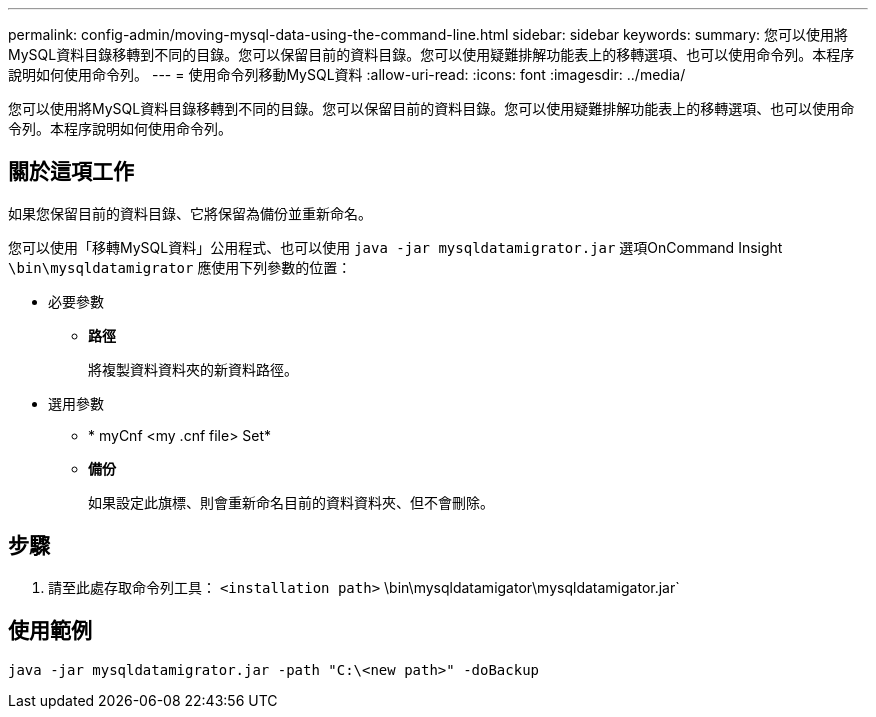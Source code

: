 ---
permalink: config-admin/moving-mysql-data-using-the-command-line.html 
sidebar: sidebar 
keywords:  
summary: 您可以使用將MySQL資料目錄移轉到不同的目錄。您可以保留目前的資料目錄。您可以使用疑難排解功能表上的移轉選項、也可以使用命令列。本程序說明如何使用命令列。 
---
= 使用命令列移動MySQL資料
:allow-uri-read: 
:icons: font
:imagesdir: ../media/


[role="lead"]
您可以使用將MySQL資料目錄移轉到不同的目錄。您可以保留目前的資料目錄。您可以使用疑難排解功能表上的移轉選項、也可以使用命令列。本程序說明如何使用命令列。



== 關於這項工作

如果您保留目前的資料目錄、它將保留為備份並重新命名。

您可以使用「移轉MySQL資料」公用程式、也可以使用 `java -jar mysqldatamigrator.jar` 選項OnCommand Insight `\bin\mysqldatamigrator` 應使用下列參數的位置：

* 必要參數
+
** *路徑*
+
將複製資料資料夾的新資料路徑。



* 選用參數
+
** * myCnf <my .cnf file> Set*
+
.cnf檔案的路徑。預設值為 `<install path>\mysql\my.cnf`。僅當使用非預設MySQL時才使用此旗標。

** *備份*
+
如果設定此旗標、則會重新命名目前的資料資料夾、但不會刪除。







== 步驟

. 請至此處存取命令列工具： `<installation path>` \bin\mysqldatamigator\mysqldatamigator.jar`




== 使用範例

[listing]
----
java -jar mysqldatamigrator.jar -path "C:\<new path>" -doBackup
----